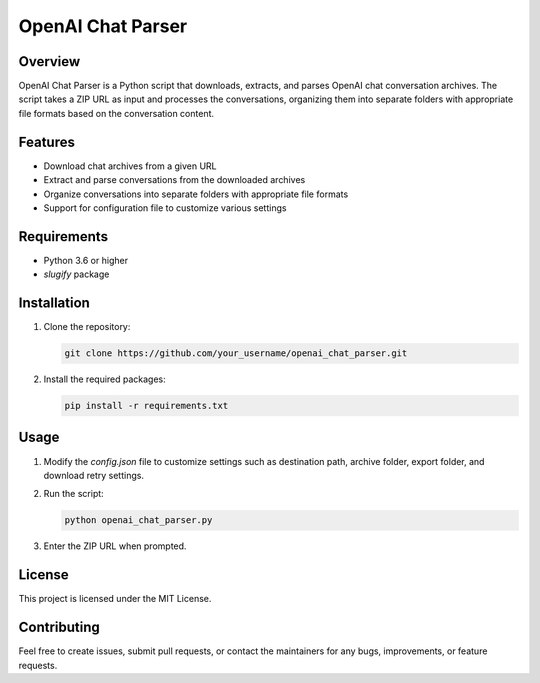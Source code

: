 ==================
OpenAI Chat Parser
==================

Overview
========

OpenAI Chat Parser is a Python script that downloads, extracts, and parses OpenAI chat conversation archives. The script takes a ZIP URL as input and processes the conversations, organizing them into separate folders with appropriate file formats based on the conversation content.

Features
========

* Download chat archives from a given URL
* Extract and parse conversations from the downloaded archives
* Organize conversations into separate folders with appropriate file formats
* Support for configuration file to customize various settings

Requirements
============

* Python 3.6 or higher
* `slugify` package

Installation
============

1. Clone the repository:

   .. code-block:: bash

      git clone https://github.com/your_username/openai_chat_parser.git

2. Install the required packages:

   .. code-block:: bash

      pip install -r requirements.txt

Usage
=====

1. Modify the `config.json` file to customize settings such as destination path, archive folder, export folder, and download retry settings.

2. Run the script:

   .. code-block:: bash

      python openai_chat_parser.py

3. Enter the ZIP URL when prompted.

License
=======

This project is licensed under the MIT License.

Contributing
============

Feel free to create issues, submit pull requests, or contact the maintainers for any bugs, improvements, or feature requests.

